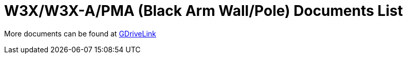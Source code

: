 = W3X/W3X-A/PMA (Black Arm Wall/Pole) Documents List

More documents can be found at https://drive.google.com/drive/folders/1NY50IcExkZumVkgTknHDoVyYEVnmFNRd?usp=share_link[GDriveLink, window=_blank]

